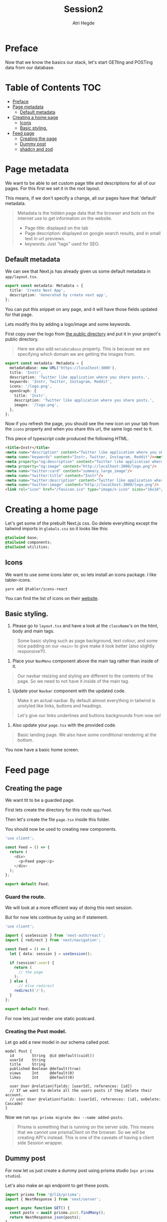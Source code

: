 #+title: Session2
#+author: Atri Hegde

* Preface

Now that we know the basics our stack, let's start GETting and POSTing data from our database.

* Table of Contents :TOC:
- [[#preface][Preface]]
- [[#page-metadata][Page metadata]]
  - [[#default-metadata][Default metadata]]
- [[#creating-a-home-page][Creating a home page]]
  - [[#icons][Icons]]
  - [[#basic-styling][Basic styling.]]
- [[#feed-page][Feed page]]
  - [[#creating-the-page][Creating the page]]
  - [[#dummy-post][Dummy post]]
  - [[#shadcn-and-zod][shadcn and zod]]

* Page metadata

We want to be able to set custom page title and descriptions for all of our pages. For this first we set it in the root layout.

This means, if we don't specify a change, all our pages have that 'default' metadata.

#+begin_quote
Metadata is the hidden page data that the browser and bots on the internet use to get information on the website.
- Page title: displayed on the tab
- Page description: displayed on google search results, and in small text in url previews.
- keywords: Just "tags" used for SEO.
#+end_quote

** Default metadata

We can see that Next.js has already given us some default metadata in =app/layout.tsx=.

#+begin_src typescript
export const metadata: Metadata = {
  title: 'Create Next App',
  description: 'Generated by create next app',
};
#+end_src

You can put this snippet on any page, and it will have those fields updated for that page.

Lets modify this by adding a logo/image and some keywords.

First copy over the logo from [[./public/logo.png][the public directory]] and put it in your project's public directory.

#+begin_quote
Here we also add =metadataBase= property. This is because we are specifying which domain we are getting the images from.
#+end_quote

#+begin_src typescript
export const metadata: Metadata = {
  metadataBase: new URL('https://localhost:3000'),
  title: 'Instr',
  description: 'Twitter like application where you share posts.',
  keywords: 'Instr, Twitter, Instagram, Reddit',
  icons: '/logo.png',
  openGraph: {
    title: 'Instr',
    description: 'Twitter like application where you share posts.',
    images: '/logo.png',
  },
};
#+end_src

Now if you refresh the page, you should see the new icon on your tab from the =icons= property and when you share this url, the same logo next to it.

This piece of typescript code produced the following HTML.

#+begin_src html
<title>Instr</title>
<meta name="description" content="Twitter like application where you share posts."/>
<meta name="keywords" content="Instr, Twitter, Instagram, Reddit"/><meta property="og:title" content="Instr"/>
<meta property="og:description" content="Twitter like application where you share posts."/>
<meta property="og:image" content="http://localhost:3000/logo.png"/>
<meta name="twitter:card" content="summary_large_image"/>
<meta name="twitter:title" content="Instr"/>
<meta name="twitter:description" content="Twitter like application where you share posts."/>
<meta name="twitter:image" content="http://localhost:3000/logo.png"/>
<link rel="icon" href="/favicon.ico" type="image/x-icon" sizes="16x16"/>
#+end_src

* Creating a home page

Let's get some of the prebuilt Next.js css.
Go delete everything except the tailwind imports in =globals.css= so it looks like this:

#+begin_src css
@tailwind base;
@tailwind components;
@tailwind utilities;
#+end_src

** Icons

We want to use some icons later on, so lets install an icons package. I like tabler-icons.

#+begin_src shell
yarn add @tabler/icons-react
#+end_src

You can find the list of icons on their [[https://tabler-icons.io][website]].

** Basic styling.

1. Please go to =layout.tsx= and have a look at the =className='s on the html, body and main tags.

#+begin_quote
Some basic styling such as page background, text colour, and some nice padding on our =<main>= to give make it look better (also slightly responsive?!).
#+end_quote

2. Place your =NavMenu= component above the main tag rather than inside of it.

#+begin_quote
Our navbar resizing and styling are different to the contents of the page. So we need to not have it inside of the main tag.
#+end_quote

3. Update your =Navbar= component with the updated code.

#+begin_quote
Make it an actual navbar. By default almost everything in tailwind is unstyled like links, buttons and headings.

Let's give our links underlines and buttons backgrounds from now on!
#+end_quote

4. Also update your =page.tsx= with the provided code.

#+begin_quote
Basic landing page. We also have some conditional rendering at the bottom.
#+end_quote

You now have a basic home screen.



* Feed page

** Creating the page

We want tit to be a guarded page.

First lets create the directory for this route =app/feed=.

Then let's create the file =page.tsx= inside this folder.

You should now be used to creating new components.

#+begin_src javascript
'use client';

const Feed = () => {
  return (
    <div>
      <p>Feed page</p>
    </div>
  );
};

export default Feed;
#+end_src

*** Guard the route.

We will look at a more efficient way of doing this next session.

But for now lets continue by using an if statement.

#+begin_src typescript
'use client';

import { useSession } from 'next-auth/react';
import { redirect } from 'next/navigation';

const Feed = () => {
  let { data: session } = useSession();

  if (session?.user) {
    return (
      // the page
    );
  } else {
      // else redirect
    redirect('/');
  }
};

export default Feed;
#+end_src

For now lets just render one static postcard.

*** Creating the Post model.

Let go add a new model in our schema called post.

#+begin_src prisma
model Post {
  id        String  @id @default(cuid())
  userId    String
  title     String
  published Boolean @default(true)
  views     Int     @default(0)
  likes     Int     @default(0)

  user User @relation(fields: [userId], references: [id])
  // If we want to delete all the users posts if they delete their account.
  // user User @relation(fields: [userId], references: [id], onDelete: Cascade)
}
#+end_src

Now we run =npx prisma migrate dev --name added-posts=.

#+begin_quote
Prisma is something that is running on the server side. This means that we cannot use prismaClient on the browser.
So we will be creating API's instead. This is one of the caveats of having a client side Session wrapper.
#+end_quote


** Dummy post

For now let us just create a dummy post using prisma studio (=npx prisma studio=).

Let's also make an api endpoint to get these posts.

#+begin_src typescript
import prisma from '@/lib/prisma';
import { NextResponse } from 'next/server';

export async function GET() {
  const posts = await prisma.post.findMany();
  return NextResponse.json(posts);
}
#+end_src

** shadcn and zod
*** shadcn

This is a UI library. We did not have a need for this, but as we introduce more and more components, this UI library that is very easily and extensively customisable will be very useful.

- [[https://ui.shadcn.com/docs/installation/next][Docs]].

Lets install it with:

#+begin_src shell
npx shadcn-ui@latest init
#+end_src

Lets also add the form and button components

#+begin_src shell
npx shadcn-ui@latest add button
npx shadcn-ui@latest add form
#+end_src

shadcn doesn't actually install any packages. Instead it creates files inside of =components/ui= that you can use straight away. Or you can modify them to your liking.

*** Zod

Zod is a validation library. It helps us validate the input and provide error messages.

Let's install it.

#+begin_src shell
yarn add zod
#+end_src

**** Using zod

Since we will want to validate the same types of objects in multiple locations, we define something called as a zod schema, which contains all the properties and their constraints.

Let's create the folder =lib/validations= for all these schema's. Let's also create a file in this folder =post.ts= which contains the schema for posts.

#+begin_src typescript
import { z } from 'zod';

export const postSchema = z.object({
  title: z.string(),
  description: z.string().max(250),
});
#+end_src
